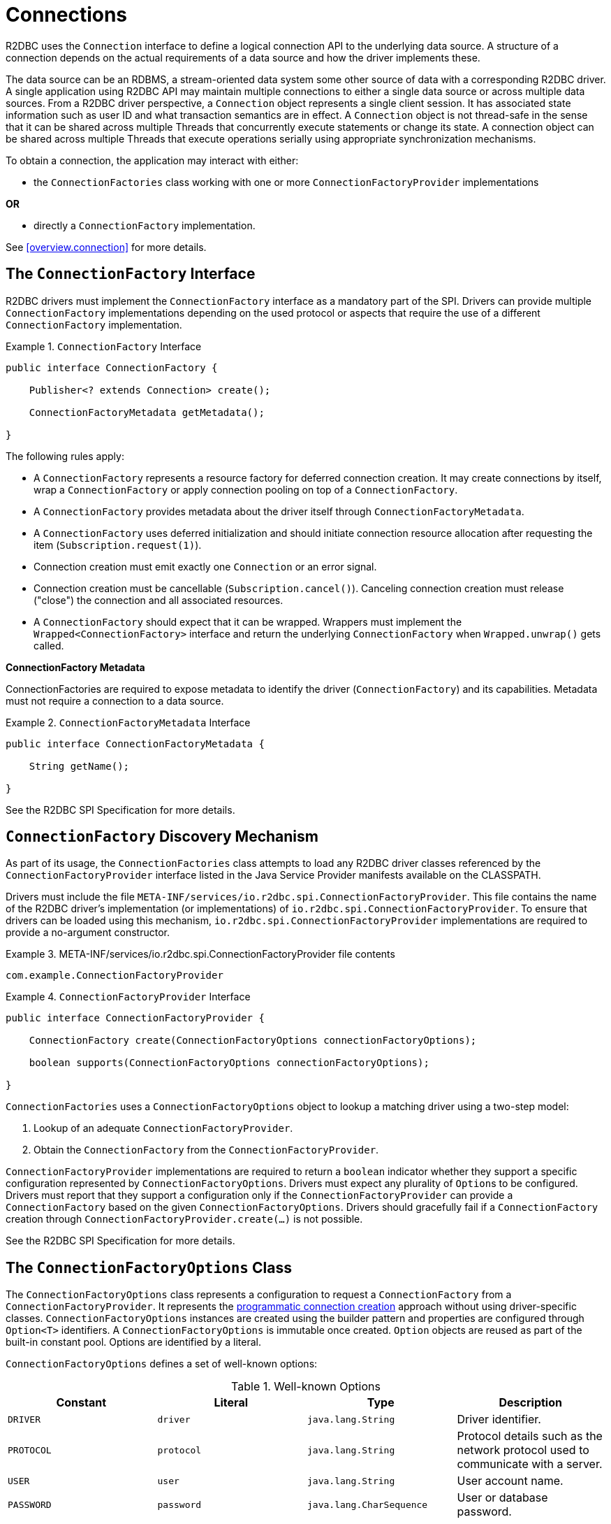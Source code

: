 [[connections]]
= Connections

R2DBC uses the `Connection` interface to define a logical connection API to the underlying data source.
A structure of a connection depends on the actual requirements of a data source and how the driver implements these.

The data source can be an RDBMS, a stream-oriented data system some other source of data with a corresponding R2DBC driver.
A single application using R2DBC API may maintain multiple connections to either a single data source or across multiple data sources.
From a R2DBC driver perspective, a `Connection` object represents a single client session.
It has associated state information such as user ID and what transaction semantics are in effect.
A `Connection` object is not thread-safe in the sense that it can be shared across multiple Threads that concurrently execute statements or change its state.
A connection object can be shared across multiple Threads that execute operations serially using appropriate synchronization mechanisms.

To obtain a connection, the application may interact with either:

* the `ConnectionFactories` class working with one or more `ConnectionFactoryProvider` implementations

*OR*

* directly a `ConnectionFactory` implementation.

See <<overview.connection>> for more details.

[[connections.factory]]
== The `ConnectionFactory` Interface

R2DBC drivers must implement the `ConnectionFactory` interface as a mandatory part of the SPI.
Drivers can provide multiple `ConnectionFactory` implementations depending on the used protocol or aspects that require the use of a different `ConnectionFactory` implementation.

.`ConnectionFactory` Interface
====
[source,java]
----
public interface ConnectionFactory {

    Publisher<? extends Connection> create();

    ConnectionFactoryMetadata getMetadata();

}
----
====

The following rules apply:

* A `ConnectionFactory` represents a resource factory for deferred connection creation.
It may create connections by itself, wrap a `ConnectionFactory` or apply connection pooling on top of a `ConnectionFactory`.
* A `ConnectionFactory` provides metadata about the driver itself through `ConnectionFactoryMetadata`.
* A `ConnectionFactory` uses deferred initialization and should initiate connection resource allocation after requesting the item (`Subscription.request(1)`).
* Connection creation must emit exactly one `Connection` or an error signal.
* Connection creation must be cancellable (`Subscription.cancel()`). Canceling connection creation must release ("close") the connection and all associated resources.
* A `ConnectionFactory` should expect that it can be wrapped. Wrappers must implement the `Wrapped<ConnectionFactory>` interface and return the underlying `ConnectionFactory` when `Wrapped.unwrap()` gets called.

**ConnectionFactory Metadata**

ConnectionFactories are required to expose metadata to identify the driver (`ConnectionFactory`) and its capabilities.
Metadata must not require a connection to a data source.

.`ConnectionFactoryMetadata` Interface
====
[source,java]
----
public interface ConnectionFactoryMetadata {

    String getName();

}
----
====

See the R2DBC SPI Specification for more details.

[[connections.factory.discovery]]
== `ConnectionFactory` Discovery Mechanism

As part of its usage, the `ConnectionFactories` class attempts to load any R2DBC driver classes referenced
by the `ConnectionFactoryProvider` interface listed in the Java Service Provider manifests available on the CLASSPATH.

Drivers must include the file `META-INF/services/io.r2dbc.spi.ConnectionFactoryProvider`.
This file contains the name of the R2DBC driver's implementation (or implementations) of `io.r2dbc.spi.ConnectionFactoryProvider`.
To ensure that drivers can be loaded using this mechanism, `io.r2dbc.spi.ConnectionFactoryProvider` implementations are required to provide a no-argument constructor.

.META-INF/services/io.r2dbc.spi.ConnectionFactoryProvider file contents
====
[source]
----
com.example.ConnectionFactoryProvider
----
====

.`ConnectionFactoryProvider` Interface
====
[source,java]
----
public interface ConnectionFactoryProvider {

    ConnectionFactory create(ConnectionFactoryOptions connectionFactoryOptions);

    boolean supports(ConnectionFactoryOptions connectionFactoryOptions);

}
----
====

`ConnectionFactories` uses a `ConnectionFactoryOptions` object to lookup a matching driver using a two-step model:

1. Lookup of an adequate `ConnectionFactoryProvider`.
2. Obtain the `ConnectionFactory` from the `ConnectionFactoryProvider`.

`ConnectionFactoryProvider` implementations are required to return a `boolean` indicator whether they support a specific configuration represented by `ConnectionFactoryOptions`.
Drivers must expect any plurality of ``Option``s to be configured.
Drivers must report that they support a configuration only if the `ConnectionFactoryProvider` can provide a `ConnectionFactory` based on the given `ConnectionFactoryOptions`.
Drivers should gracefully fail if a `ConnectionFactory` creation through `ConnectionFactoryProvider.create(…)` is not possible.

See the R2DBC SPI Specification for more details.

[[connections.factory.options]]
== The `ConnectionFactoryOptions` Class

The `ConnectionFactoryOptions` class represents a configuration to request a `ConnectionFactory` from a `ConnectionFactoryProvider`.
It represents the <<overview.connection, programmatic connection creation>> approach without using driver-specific classes.
`ConnectionFactoryOptions` instances are created using the builder pattern and properties are configured through `Option<T>` identifiers.
A `ConnectionFactoryOptions` is immutable once created.
`Option` objects are reused as part of the built-in constant pool.
Options are identified by a literal.

`ConnectionFactoryOptions` defines a set of well-known options:

.Well-known Options
|===
|Constant |Literal |Type |Description

|`DRIVER`
|`driver`
|`java.lang.String`
|Driver identifier.

|`PROTOCOL`
|`protocol`
|`java.lang.String`
|Protocol details such as the network protocol used to communicate with a server.

|`USER`
|`user`
|`java.lang.String`
|User account name.

|`PASSWORD`
|`password`
|`java.lang.CharSequence`
|User or database password.

|`HOST`
|`host`
|`java.lang.String`
|Database server name.

|`PORT`
|`port`
|`java.lang.Integer`
|Database server port number.


|`DATABASE`
|`database`
|`java.lang.String`
|Name of the particular database on a server.

|`CONNECT_TIMEOUT`
|`connectTimeout`
|`java.time.Duration`
|Connection timeout to obtain a connection.
|===

The following rules apply:

* The set of options is extensible.
* Drivers can declare which well-known options that they require and which they support.
* Drivers can declare which extended options they require and which they support.
* Drivers should not fail in creating a connection if more options are declared than the driver consumes as a `ConnectionFactory` should expect to be wrapped.

.Configuration of `ConnectionFactoryOptions`
====
[source,java]
----
ConnectionFactoryOptions options = ConnectionFactoryOptions.builder()
    .option(ConnectionFactoryOptions.HOST, "…")
    .option(Option.valueOf("tenant"), "…")
    .option(Option.sensitiveValueOf("encryptionKey"), "…")
    .build();
----
====

See the R2DBC SPI Specification for more details.

[[connections.factory.create]]
== Obtaining `Connection` Objects

Once a `ConnectionFactory` is bootstrapped, connections are obtained from the `create()` method.

.Obtaining a `Connection`
====
[source,java]
----
// factory is a ConnectionFactory object
Publisher<? extends Connection> publisher = factory.create();
----
====

The connection is active once it was emitted by the `Publisher` and must be released ("closed") once it is no longer in use.

[[connections.metadata]]
== Connection Metadata

Connections are required to expose metadata about the database they are connected to.
Connection Metadata is typically discovered dynamically based from information obtained during `Connection` initialization.

.`ConnectionMetadata` Interface
====
[source,java]
----
public interface ConnectionMetadata {

    String getDatabaseProductName();

    String getDatabaseVersion();

}
----
====

See the R2DBC SPI Specification for more details.

[[connections.validate]]
== Validating `Connection` Objects

The `Connection.validate(…)` method indicates whether the `Connection` is still valid.
The `ValidationDepth` argument passed to this method indicates until which depth a connection should be validated: Local or Remote.

* `ValidationDepth.LOCAL` requests client-side-only validation without engaging a remote conversation to validate a connection.
* `ValidationDepth.REMOTE` initiates a remote validation by issuing a query or other means to validate a connection and the remote session.

If `Connection.validate(…)` emits `true`, the `Connection` is still valid.
If `false` is emitted, the `Connection` is not valid and any attempt to perform database interaction will fail.
Callers of this method do not expect error signals.

[[connections.close]]
== Closing `Connection` Objects

Calling `Connection.close()` prepares a close handle to release the connection and its associated resources.
Connections must be closed to ensure proper resource management.
`Connection.validate(…)` may be used to determine whether a `Connection` has been closed or is still valid.

.Closing a `Connection`
====
[source,java]
----
// connection is a ConnectionFactory object
Publisher<Void> close = connection.close();
----
====

See the R2DBC SPI Specification for more details.
